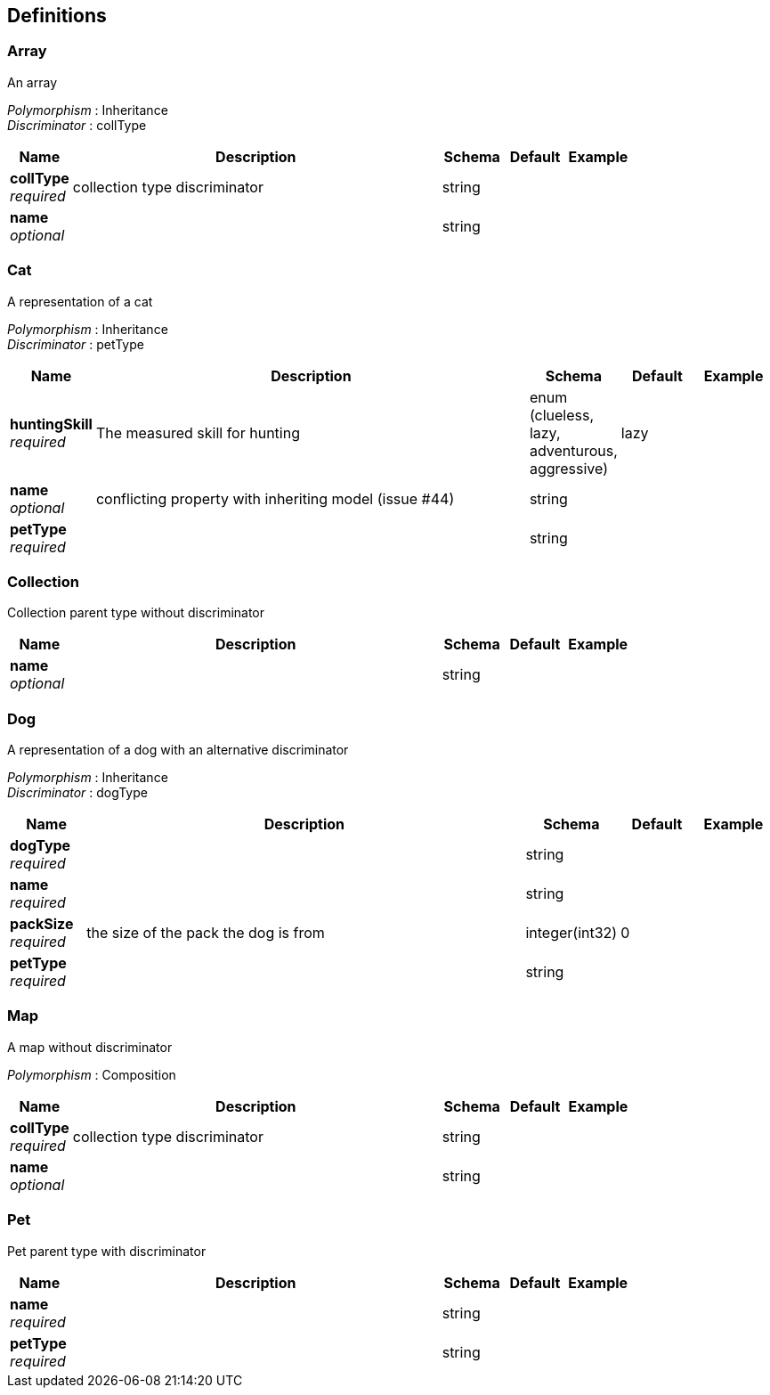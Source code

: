 
[[_definitions]]
== Definitions

[[_array]]
=== Array
An array

[%hardbreaks]
_Polymorphism_ : Inheritance
_Discriminator_ : collType


[options="header", cols=".^1,.^6,.^1,.^1,.^1"]
|===
|Name|Description|Schema|Default|Example
|*collType* +
_required_|collection type discriminator|string||
|*name* +
_optional_||string||
|===


[[_cat]]
=== Cat
A representation of a cat

[%hardbreaks]
_Polymorphism_ : Inheritance
_Discriminator_ : petType


[options="header", cols=".^1,.^6,.^1,.^1,.^1"]
|===
|Name|Description|Schema|Default|Example
|*huntingSkill* +
_required_|The measured skill for hunting|enum (clueless, lazy, adventurous, aggressive)|lazy|
|*name* +
_optional_|conflicting property with inheriting model (issue #44)|string||
|*petType* +
_required_||string||
|===


[[_collection]]
=== Collection
Collection parent type without discriminator


[options="header", cols=".^1,.^6,.^1,.^1,.^1"]
|===
|Name|Description|Schema|Default|Example
|*name* +
_optional_||string||
|===


[[_dog]]
=== Dog
A representation of a dog with an alternative discriminator

[%hardbreaks]
_Polymorphism_ : Inheritance
_Discriminator_ : dogType


[options="header", cols=".^1,.^6,.^1,.^1,.^1"]
|===
|Name|Description|Schema|Default|Example
|*dogType* +
_required_||string||
|*name* +
_required_||string||
|*packSize* +
_required_|the size of the pack the dog is from|integer(int32)|0|
|*petType* +
_required_||string||
|===


[[_map]]
=== Map
A map without discriminator

[%hardbreaks]
_Polymorphism_ : Composition


[options="header", cols=".^1,.^6,.^1,.^1,.^1"]
|===
|Name|Description|Schema|Default|Example
|*collType* +
_required_|collection type discriminator|string||
|*name* +
_optional_||string||
|===


[[_pet]]
=== Pet
Pet parent type with discriminator


[options="header", cols=".^1,.^6,.^1,.^1,.^1"]
|===
|Name|Description|Schema|Default|Example
|*name* +
_required_||string||
|*petType* +
_required_||string||
|===



